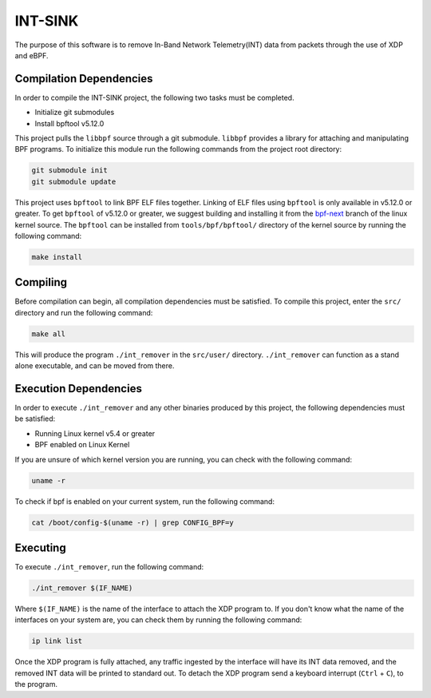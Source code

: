 ========
INT-SINK
========

The purpose of this software is to remove In-Band Network Telemetry(INT)
data from packets through the use of XDP and eBPF.

Compilation Dependencies
------------------------

In order to compile the INT-SINK project,
the following two tasks must be completed.

- Initialize git submodules
- Install bpftool v5.12.0

This project pulls the ``libbpf`` source through a git submodule.
``libbpf`` provides a library for attaching and manipulating BPF programs.
To initialize this module run the following commands from the project root directory:

.. code:: bash

    git submodule init
    git submodule update

This project uses ``bpftool`` to link BPF ELF files together.
Linking of ELF files using ``bpftool`` is only available in
v5.12.0 or greater. To get ``bpftool`` of v5.12.0 or greater,
we suggest building and installing it from the bpf-next_
branch of the linux kernel source. The ``bpftool``
can be installed from ``tools/bpf/bpftool/`` directory of the
kernel source by running the following command:

.. code:: bash

    make install

.. _bpf-next: https://git.kernel.org/pub/scm/linux/kernel/git/bpf/bpf-next.git/


Compiling
---------

Before compilation can begin, all compilation dependencies
must be satisfied.
To compile this project, enter the ``src/`` directory
and run the following command:

.. code:: bash

    make all

This will produce the program ``./int_remover`` in the ``src/user/`` directory.
``./int_remover`` can function as a stand alone executable,
and can be moved from there.

Execution Dependencies
----------------------

In order to execute ``./int_remover`` and any other binaries produced by this project,
the following dependencies must be satisfied:

- Running Linux kernel v5.4 or greater
- BPF enabled on Linux Kernel

If you are unsure of which kernel version you are running,
you can check with the following command:

.. code:: bash

    uname -r

To check if bpf is enabled on your current system,
run the following command:

.. code:: bash

    cat /boot/config-$(uname -r) | grep CONFIG_BPF=y

Executing
---------

To execute ``./int_remover``, run the following command:

.. code:: bash

    ./int_remover $(IF_NAME)

Where ``$(IF_NAME)`` is the name of the interface to attach the XDP program to.
If you don't know what the name of the interfaces on your system are,
you can check them by running the following command:

.. code:: bash

    ip link list

Once the XDP program is fully attached,
any traffic ingested by the interface will have its INT data removed,
and the removed INT data will be printed to standard out.
To detach the XDP program send a keyboard interrupt (``Ctrl`` + ``C``),
to the program.
